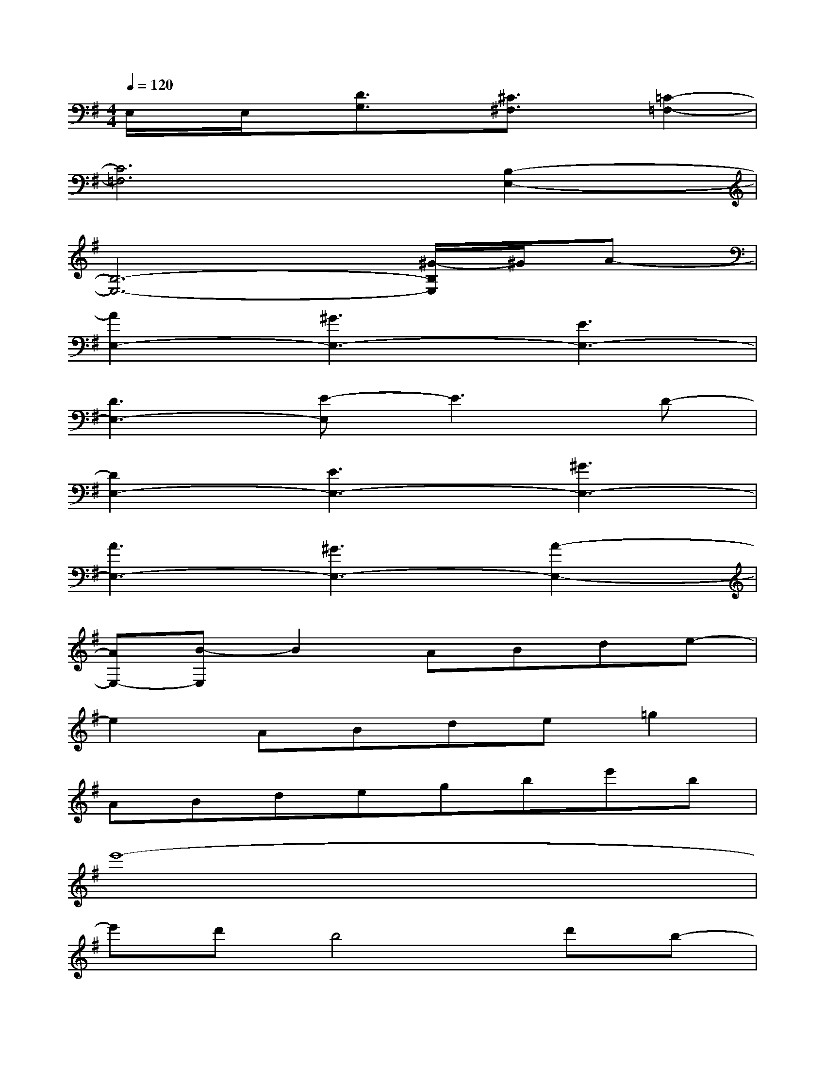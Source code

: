 X:1
T:
M:4/4
L:1/8
Q:1/4=120
K:G%1sharps
V:1
E,/2x/2E,/2x/2[D3/2G,3/2]x/2[^C3/2^F,3/2]x/2[=C2-=F,2-]|
[C6=F,6][B,2-E,2-]|
[B,6-E,6-][^G/2-B,/2E,/2]^G/2A-|
[A2E,2-][^G3E,3-][E3E,3-]|
[D3E,3-][E-E,]E3D-|
[D2E,2-][E3E,3-][^G3E,3-]|
[A3E,3-][^G3E,3-][A2-E,2-]|
[AE,-][B-E,]B2ABde-|
e2ABde=g2|
ABdegbe'b|
e'8-|
e'd'b4d'b-|
b2d'bad'ba|
d'babe'2-e'/2a'3/2-|
a'6-a'e'/2d'/2|
e'3d'2bab